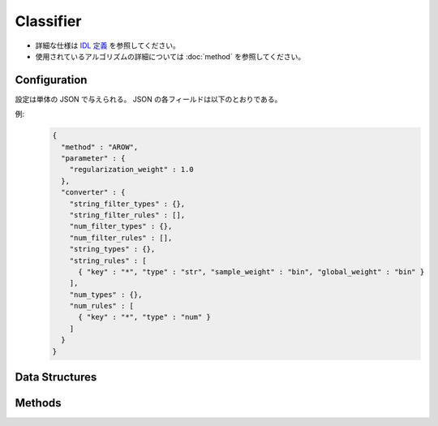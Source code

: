 Classifier
----------

* 詳細な仕様は `IDL 定義 <https://github.com/jubatus/jubatus/blob/master/jubatus/server/server/classifier.idl>`_ を参照してください。
* 使用されているアルゴリズムの詳細については :doc:`method` を参照してください。

Configuration
~~~~~~~~~~~~~

設定は単体の JSON で与えられる。
JSON の各フィールドは以下のとおりである。

.. describe:: method

   分類に使用するアルゴリズムを指定する。
   以下のアルゴリズムを指定できる。

   .. table::

      ================ ===================================
      設定値           手法
      ================ ===================================
      ``"perceptron"`` パーセプトロン法を利用する。
      ``"PA"``         Passive Aggressive (PA) を利用する。 [Crammer06]_
      ``"PA1"``        PA-I を利用する。 [Crammer06]_
      ``"PA2"``        PA-II を利用する。 [Crammer06]_
      ``"CW"``         Confidence Weighted Learning を利用する。 [Dredze08]_
      ``"AROW"``       Adaptive Regularization of Weight vectors を利用する。 [Crammer09b]_
      ``"NHERD"``      Normal Herd を利用する。 [Crammer10]_
      ================ ===================================

.. describe:: parameter

   アルゴリズムに渡すパラーメータを指定する。
   ``method`` に応じて渡すパラメータは異なる。
   なお、各アルゴリズムの ``regularization_weight`` パラメータはアルゴリズム中における役割が異なるため、アルゴリズム毎に適切な値は異なることに注意する。

   perceptron
     なし

   PA
     なし

   PA1
     :regularization_weight:
        学習に対する感度パラメータを指定する。
        大きくすると学習が早くなる代わりに、ノイズに弱くなる。
        元論文 [Crammer06]_ における :math:`C` に相当する。
        (Float)

        * 値域: 0.0 < ``regularization_weight``

   PA2
     :regularization_weight:
        学習に対する感度パラメータを指定する。
        大きくすると学習が早くなる代わりに、ノイズに弱くなる。
        元論文 [Crammer06]_ における :math:`C` に相当する。
        (Float)

        * 値域: 0.0 < ``regularization_weight``

   CW
     :regularization_weight:
        学習に対する感度パラメータを指定する。
        大きくすると学習が早くなる代わりに、ノイズに弱くなる。
        元論文 [Dredze08]_ における :math:`\phi` に相当する。
        (Float)

        * 値域: 0.0 < ``regularization_weight``

   AROW
     :regularization_weight:
        学習に対する感度パラメータを指定する。
        大きくすると学習が早くなる代わりに、ノイズに弱くなる。
        元論文 [Crammer09b]_ における :math:`1/r` に相当する。
        (Float)

        * 値域: 0.0 < ``regularization_weight``

   NHERD
     :regularization_weight:
        学習に対する感度パラメータを指定する。
        大きくすると学習が早くなる代わりに、ノイズに弱くなる。
        元論文 [Crammer10]_ における :math:`C` に相当する。
        (Float)

        * 値域: 0.0 < ``regularization_weight``


.. describe:: converter

   特徴変換の設定を指定する。
   フォーマットは :doc:`fv_convert` で説明する。


例:
  .. code-block:: javascript

     {
       "method" : "AROW",
       "parameter" : {
         "regularization_weight" : 1.0
       },
       "converter" : {
         "string_filter_types" : {},
         "string_filter_rules" : [],
         "num_filter_types" : {},
         "num_filter_rules" : [],
         "string_types" : {},
         "string_rules" : [
           { "key" : "*", "type" : "str", "sample_weight" : "bin", "global_weight" : "bin" }
         ],
         "num_types" : {},
         "num_rules" : [
           { "key" : "*", "type" : "num" }
         ]
       }
     }


Data Structures
~~~~~~~~~~~~~~~

.. mpidl:message:: estimate_result

   分類の結果を表す。

   .. mpidl:member:: 0: string label

      推定されたラベルを表す。

   .. mpidl:member:: 1: double score

      ラベルに付けられた対する確からしさの値である。
      ``score`` の値が大きいほど、より推定されたラベルの信頼性が高いことを意味する。

   .. code-block:: c++

      message estimate_result {
        0: string label
        1: double score
      }

.. mpidl:message:: labeled_datum

   ラベル付きのデータを表す。

   .. mpidl:member:: 0: string label

      このデータに紐付けられたラベルを表す。

   .. mpidl:member:: 1: datum data

      ラベルに紐付けられたデータを表す。

   .. code-block:: c++

      message labeled_datum {
        0: string label
        1: datum data
      }


Methods
~~~~~~~

.. mpidl:service:: classifier

   .. mpidl:method:: int train(0: list<labeled_datum> data)

      :param data:  label と :mpidl:type:`datum` で構成される組のリスト
      :return:      学習した件数 (``data`` の長さに等しい)

      学習しモデルを更新する。
      ``labeled_datum`` は、 :mpidl:type:`datum` とその label の組である。
      この API は ``labeled_datum`` をリスト形式でまとめて同時に受け付けることができる (バルク更新)。

   .. mpidl:method:: list<list<estimate_result> > classify(0: list<datum> data)

      :param data: 分類する :mpidl:type:`datum` のリスト
      :return:     :mpidl:type:`estimate_result` のリストのリスト (入れられた :mpidl:type:`datum` の順に並ぶ)

      与えられた ``data`` から、ラベルを推定する。
      この API は、 :mpidl:type:`datum` をリスト形式でまとめて同時に受け付けることができる (バルク分類)。

   .. mpidl:method:: list<string> get_labels()

      :return:     現在登録されているラベルの一覧

      登録されているラベルの一覧を返す。

   .. mpidl:method:: bool set_label(0: string new_label)

      :param new_label: 追加するラベル名
      :return:          追加に成功した場合 True 既にラベルが存在した場合 False

      新しいラベルを追加する。
      既に同名のラベルが登録されていた場合失敗する。
      ラベルは ``train`` 実行時にも自動的に追加される。

   .. mpidl:method:: bool delete_label(0: string target_label)

      :param target_label: 消去するラベル名
      :return:          消去に成功した場合 True ラベルが存在しなかった場合 False

      ラベルを消去する。
      成功時に True 失敗時に False を返す。
